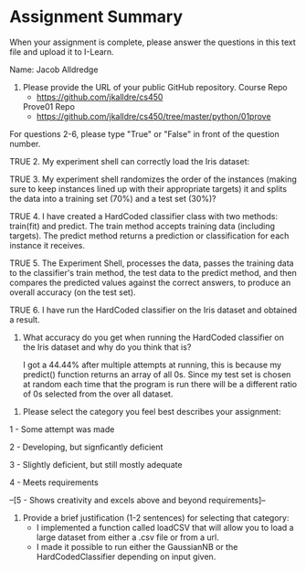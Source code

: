 * Assignment Summary

When your assignment is complete, please answer the questions in this text file
and upload it to I-Learn.

Name: Jacob Alldredge

1. Please provide the URL of your public GitHub repository.
   Course Repo
   - https://github.com/jkalldre/cs450

   Prove01 Repo
   - https://github.com/jkalldre/cs450/tree/master/python/01prove 

For questions 2-6, please type "True" or "False" in front of the question number.

TRUE 2. My experiment shell can correctly load the Iris dataset:

TRUE 3. My experiment shell randomizes the order of the instances (making sure to
        keep instances lined up with their appropriate targets) it and splits the
        data into a training set (70%) and a test set (30%)?

TRUE 4. I have created a HardCoded classifier class with two methods: train(fit) and
        predict. The train method accepts training data (including targets). The
        predict method returns a prediction or classification for each instance it
        receives.

TRUE 5. The Experiment Shell, processes the data, passes the training data to the
        classifier's train method, the test data to the predict method, and then
        compares the predicted values against the correct answers, to produce an
        overall accuracy (on the test set).

TRUE 6. I have run the HardCoded classifier on the Iris dataset and obtained a result.

     7. What accuracy do you get when running the HardCoded classifier on the Iris
        dataset and why do you think that is?
  
        I got a 44.44% after multiple attempts at running, this is because my predict()
        function returns an array of all 0s. Since my test_{} set is chosen at random each
        time that the program is run there will be a different ratio of 0s selected from
        the over all dataset.

8. Please select the category you feel best describes your assignment:

1 - Some attempt was made

2 - Developing, but signficantly deficient

3 - Slightly deficient, but still mostly adequate

4 - Meets requirements

--[5 - Shows creativity and excels above and beyond requirements]--

9. Provide a brief justification (1-2 sentences) for selecting that category: 
   - I implemented a function called loadCSV that will allow you to load a large
     dataset from either a .csv file or from a url.
   - I made it possible to run either the GaussianNB or the HardCodedClassifier
     depending on input given.

